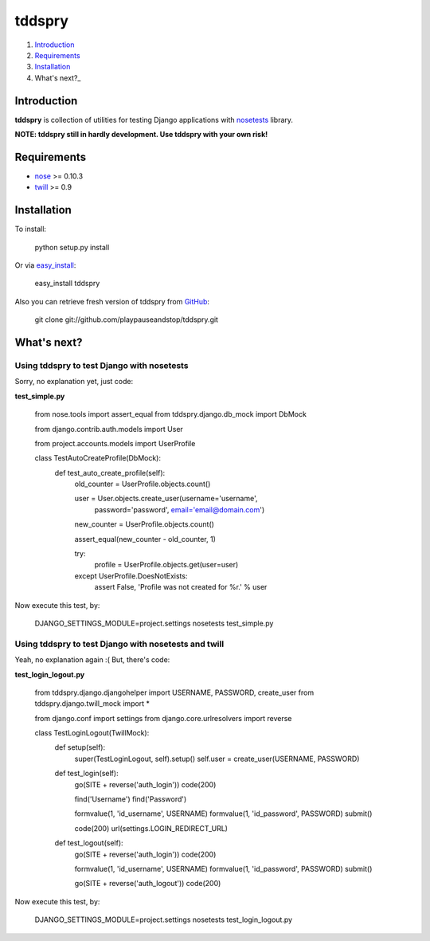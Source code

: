 =======
tddspry
=======

1. Introduction_
2. Requirements_
3. Installation_
4. What's next?_

Introduction
------------

**tddspry** is collection of utilities for testing Django applications with
nosetests_ library.

**NOTE: tddspry still in hardly development. Use tddspry with your own risk!**

.. _nosetests: http://code.google.com/p/python-nose/

Requirements
------------

- nose_ >= 0.10.3
- twill_ >= 0.9

.. _nose: http://pypi.python.org/pypi/nose/
.. _twill: http://pypi.python.org/pypi/twill/

Installation
------------

To install:

    python setup.py install

Or via easy_install_:

    easy_install tddspry

Also you can retrieve fresh version of tddspry from GitHub_:

    git clone git://github.com/playpauseandstop/tddspry.git

.. _easy_install: http://pypi.python.org/pypi/setuptools/
.. _GitHub: http://github.com/

What's next?
------------

Using tddspry to test Django with nosetests
~~~~~~~~~~~~~~~~~~~~~~~~~~~~~~~~~~~~~~~~~~~

Sorry, no explanation yet, just code:

**test_simple.py**

    from nose.tools import assert_equal
    from tddspry.django.db_mock import DbMock

    from django.contrib.auth.models import User

    from project.accounts.models import UserProfile


    class TestAutoCreateProfile(DbMock):
        def test_auto_create_profile(self):
            old_counter = UserProfile.objects.count()

            user = User.objects.create_user(username='username',
                                            password='password',
                                            email='email@domain.com')

            new_counter = UserProfile.objects.count()

            assert_equal(new_counter - old_counter, 1)

            try:
                profile = UserProfile.objects.get(user=user)
            except UserProfile.DoesNotExists:
                assert False, 'Profile was not created for %r.' % user

Now execute this test, by:

    DJANGO_SETTINGS_MODULE=project.settings nosetests test_simple.py

Using tddspry to test Django with nosetests and twill
~~~~~~~~~~~~~~~~~~~~~~~~~~~~~~~~~~~~~~~~~~~~~~~~~~~~~

Yeah, no explanation again :( But, there's code:

**test_login_logout.py**

    from tddspry.django.djangohelper import USERNAME, PASSWORD, create_user
    from tddspry.django.twill_mock import *

    from django.conf import settings
    from django.core.urlresolvers import reverse


    class TestLoginLogout(TwillMock):
        def setup(self):
            super(TestLoginLogout, self).setup()
            self.user = create_user(USERNAME, PASSWORD)

        def test_login(self):
            go(SITE + reverse('auth_login'))
            code(200)

            find('Username')
            find('Password')

            formvalue(1, 'id_username', USERNAME)
            formvalue(1, 'id_password', PASSWORD)
            submit()

            code(200)
            url(settings.LOGIN_REDIRECT_URL)

        def test_logout(self):
            go(SITE + reverse('auth_login'))
            code(200)

            formvalue(1, 'id_username', USERNAME)
            formvalue(1, 'id_password', PASSWORD)
            submit()

            go(SITE + reverse('auth_logout'))
            code(200)

Now execute this test, by:

    DJANGO_SETTINGS_MODULE=project.settings nosetests test_login_logout.py
